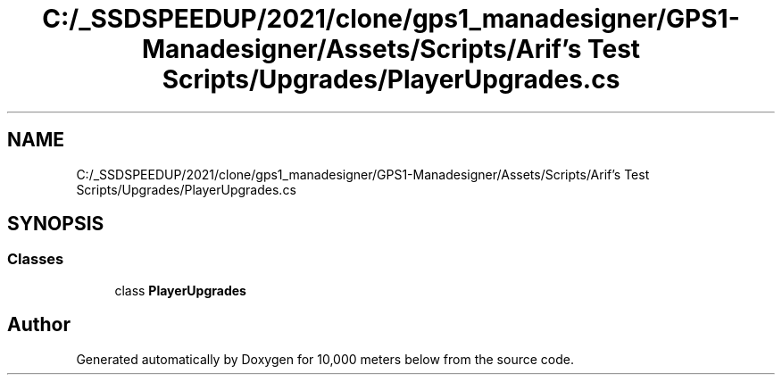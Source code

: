 .TH "C:/_SSDSPEEDUP/2021/clone/gps1_manadesigner/GPS1-Manadesigner/Assets/Scripts/Arif's Test Scripts/Upgrades/PlayerUpgrades.cs" 3 "Sun Dec 12 2021" "10,000 meters below" \" -*- nroff -*-
.ad l
.nh
.SH NAME
C:/_SSDSPEEDUP/2021/clone/gps1_manadesigner/GPS1-Manadesigner/Assets/Scripts/Arif's Test Scripts/Upgrades/PlayerUpgrades.cs
.SH SYNOPSIS
.br
.PP
.SS "Classes"

.in +1c
.ti -1c
.RI "class \fBPlayerUpgrades\fP"
.br
.in -1c
.SH "Author"
.PP 
Generated automatically by Doxygen for 10,000 meters below from the source code\&.
